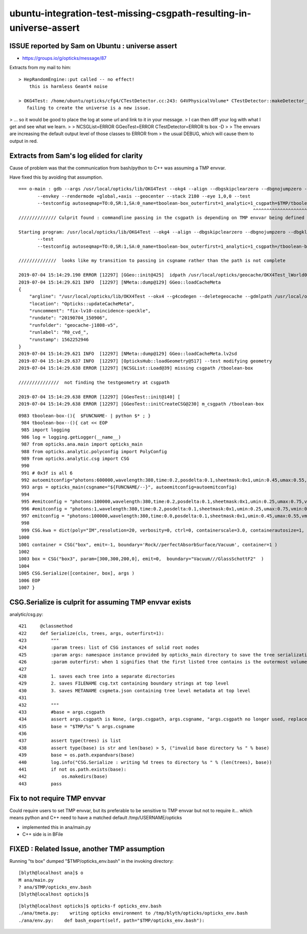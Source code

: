 ubuntu-integration-test-missing-csgpath-resulting-in-universe-assert
======================================================================


ISSUE reported by Sam on Ubuntu : universe assert
-----------------------------------------------------

* https://groups.io/g/opticks/message/87


Extracts from my mail to him::

  > HepRandomEngine::put called -- no effect! 
      this is harmless Geant4 noise

  > OKG4Test: /home/ubuntu/opticks/cfg4/CTestDetector.cc:243: G4VPhysicalVolume* CTestDetector::makeDetector_NCSG(): Assertion `universe' failed.
     failing to create the universe is a new issue.  


> ... so it would be good to place the log at some url and link to it in your message. 
> I can then diff your log with what I get and see what we learn.
>
>      NCSGList=ERROR GGeoTest=ERROR CTestDetector=ERROR ts box -D
> 
> The envvars are increasing the default output level of those classes to ERROR from
> the usual DEBUG, which will cause them to output in red.


Extracts from Sam's log elided for clarity
-----------------------------------------------

Cause of problem was that the communication from bash/python to C++ was 
assuming a TMP envvar. 

Have fixed this by avoiding that assumption.


::

    === o-main : gdb --args /usr/local/opticks/lib/OKG4Test --okg4 --align --dbgskipclearzero --dbgnojumpzero --dbgkludgeflatzero -D 
           --envkey --rendermode +global,+axis --geocenter --stack 2180 --eye 1,0,0 --test 
           --testconfig autoseqmap=TO:0,SR:1,SA:0_name=tboolean-box_outerfirst=1_analytic=1_csgpath=$TMP/tboolean-box_mode=PyCsgInBox_...
                                                                                           ^^^^^^^^^^^^^^^^^^^^^^^^^^^^^^^^^^^^       
    ////////////// Culprit found : commandline passing in the csgpath is depending on TMP envvar being defined 

    Starting program: /usr/local/opticks/lib/OKG4Test --okg4 --align --dbgskipclearzero --dbgnojumpzero --dbgkludgeflatzero -D --envkey --rendermode +global,+axis --geocenter --stack 2180 --eye 1,0,0 
           --test 
           --testconfig autoseqmap=TO:0,SR:1,SA:0_name=tboolean-box_outerfirst=1_analytic=1_csgpath=/tboolean-box_mode=PyCsgInBox_...
    
    //////////////  looks like my transition to passing in csgname rather than the path is not complete

    2019-07-04 15:14:29.190 ERROR [12297] [GGeo::init@425]  idpath /usr/local/opticks/geocache/OKX4Test_lWorld0x4bc2710_PV_g4live/g4ok_gltf/f6cc352e44243f8fa536ab483ad390ce/1 cache_exists 1 cache_requested 1 m_loaded_from_cache 1 m_live 0 will_load_libs 1
    2019-07-04 15:14:29.621 INFO  [12297] [NMeta::dump@129] GGeo::loadCacheMeta
    {
        "argline": "/usr/local/opticks/lib/OKX4Test --okx4 --g4codegen --deletegeocache --gdmlpath /usr/local/opticks/opticksdata/export/juno1808/g4_00_v5.gdml --csgskiplv 22 --runfolder geocache-j1808-v5 --runcomment fix-lv10-coincidence-speckle ",
        "location": "Opticks::updateCacheMeta",
        "runcomment": "fix-lv10-coincidence-speckle",
        "rundate": "20190704_150906",
        "runfolder": "geocache-j1808-v5",
        "runlabel": "R0_cvd_",
        "runstamp": 1562252946
    }
    2019-07-04 15:14:29.621 INFO  [12297] [NMeta::dump@129] GGeo::loadCacheMeta.lv2sd
    2019-07-04 15:14:29.637 INFO  [12297] [OpticksHub::loadGeometry@517] --test modifying geometry
    2019-07-04 15:14:29.638 ERROR [12297] [NCSGList::Load@39] missing csgpath /tboolean-box

    ///////////////  not finding the testgeometry at csgpath

    2019-07-04 15:14:29.638 ERROR [12297] [GGeoTest::init@140] [
    2019-07-04 15:14:29.638 ERROR [12297] [GGeoTest::initCreateCSG@230] m_csgpath /tboolean-box



::

    0983 tboolean-box-(){  $FUNCNAME- | python $* ; }
     984 tboolean-box--(){ cat << EOP 
     985 import logging
     986 log = logging.getLogger(__name__)
     987 from opticks.ana.main import opticks_main
     988 from opticks.analytic.polyconfig import PolyConfig
     989 from opticks.analytic.csg import CSG  
     990 
     991 # 0x3f is all 6 
     992 autoemitconfig="photons:600000,wavelength:380,time:0.2,posdelta:0.1,sheetmask:0x1,umin:0.45,umax:0.55,vmin:0.45,vmax:0.55,diffuse:1,ctmindiffuse:0.5,ctmaxdiffuse:1.0"
     993 args = opticks_main(csgname="${FUNCNAME/--}", autoemitconfig=autoemitconfig)
     994 
     995 #emitconfig = "photons:100000,wavelength:380,time:0.2,posdelta:0.1,sheetmask:0x1,umin:0.25,umax:0.75,vmin:0.25,vmax:0.75" 
     996 #emitconfig = "photons:1,wavelength:380,time:0.2,posdelta:0.1,sheetmask:0x1,umin:0.25,umax:0.75,vmin:0.25,vmax:0.75" 
     997 emitconfig = "photons:100000,wavelength:380,time:0.0,posdelta:0.1,sheetmask:0x1,umin:0.45,umax:0.55,vmin:0.45,vmax:0.55" 
     998 
     999 CSG.kwa = dict(poly="IM",resolution=20, verbosity=0, ctrl=0, containerscale=3.0, containerautosize=1, emitconfig=emitconfig  )
    1000 
    1001 container = CSG("box", emit=-1, boundary='Rock//perfectAbsorbSurface/Vacuum', container=1 ) 
    1002 
    1003 box = CSG("box3", param=[300,300,200,0], emit=0,  boundary="Vacuum///GlassSchottF2"  )
    1004 
    1005 CSG.Serialize([container, box], args )
    1006 EOP
    1007 }



CSG.Serialize is culprit for assuming TMP envvar exists
----------------------------------------------------------

analytic/csg.py::

     421     @classmethod
     422     def Serialize(cls, trees, args, outerfirst=1):
     423         """
     424         :param trees: list of CSG instances of solid root nodes
     425         :param args: namespace instance provided by opticks_main directory to save the tree serializations, under an indexed directory 
     426         :param outerfirst: when 1 signifies that the first listed tree contains is the outermost volume 
     427 
     428         1. saves each tree into a separate directories
     429         2. saves FILENAME csg.txt containing boundary strings at top level
     430         3. saves METANAME csgmeta.json containing tree level metadata at top level
     431 
     432         """
     433         #base = args.csgpath 
     434         assert args.csgpath is None, (args.csgpath, args.csgname, "args.csgpath no longer used, replace with csgname=${FUNCNAME/--} " )
     435         base = "$TMP/%s" % args.csgname
     436 
     437         assert type(trees) is list
     438         assert type(base) is str and len(base) > 5, ("invalid base directory %s " % base)
     439         base = os.path.expandvars(base)
     440         log.info("CSG.Serialize : writing %d trees to directory %s " % (len(trees), base))
     441         if not os.path.exists(base):
     442             os.makedirs(base)
     443         pass



Fix to not require TMP envvar 
---------------------------------------------------------------

Could require users to set TMP envvar, but its preferable to be sensitive to TMP 
envvar but not to require it...  which means python and C++ need to have a matched 
default /tmp/USERNAME/opticks

* implemented this in ana/main.py 
* C++ side is in BFile


FIXED : Related Issue, another TMP assumption
-----------------------------------------------------

Running "ts box" dumped "$TMP/opticks_env.bash" in the invoking directory::

    [blyth@localhost ana]$ o
    M ana/main.py
    ? ana/$TMP/opticks_env.bash
    [blyth@localhost opticks]$ 

::

    [blyth@localhost opticks]$ opticks-f opticks_env.bash
    ./ana/tmeta.py:    writing opticks environment to /tmp/blyth/opticks/opticks_env.bash 
    ./ana/env.py:    def bash_export(self, path="$TMP/opticks_env.bash"):




